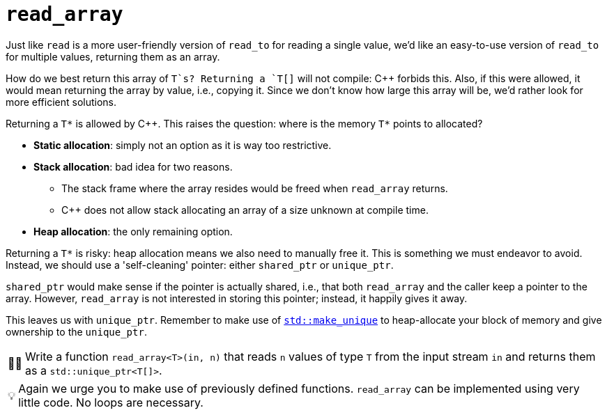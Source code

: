 :tip-caption: 💡
:note-caption: ℹ️
:important-caption: ⚠️
:task-caption: 👨‍🔧
:source-highlighter: rouge
:toc: left
:toclevels: 3
:experimental:
:nofooter:

= `read_array`

Just like `read` is a more user-friendly version of `read_to` for reading a single value, we'd like an easy-to-use version of `read_to` for multiple values, returning them as an array.

How do we best return this array of `T`s?
Returning a `T[]` will not compile: C++ forbids this.
Also, if this were allowed, it would mean returning the array by value, i.e., copying it.
Since we don't know how large this array will be, we'd rather look for more efficient solutions.

Returning a `T*` is allowed by C++.
This raises the question: where is the memory `T*` points to allocated?

* **Static allocation**: simply not an option as it is way too restrictive.
* **Stack allocation**: bad idea for two reasons.
** The stack frame where the array resides would be freed when `read_array` returns.
** C++ does not allow stack allocating an array of a size unknown at compile time.
* **Heap allocation**: the only remaining option.

Returning a `T*` is risky: heap allocation means we also need to manually free it.
This is something we must endeavor to avoid.
Instead, we should use a 'self-cleaning' pointer: either `shared_ptr` or `unique_ptr`.

`shared_ptr` would make sense if the pointer is actually shared, i.e., that both `read_array` and the caller keep a pointer to the array.
However, `read_array` is not interested in storing this pointer; instead, it happily gives it away.

This leaves us with `unique_ptr`.
Remember to make use of https://en.cppreference.com/w/cpp/memory/unique_ptr/make_unique[`std::make_unique`] to heap-allocate your block of memory and give ownership to the `unique_ptr`.

[NOTE,caption={task-caption}]
====
Write a function `read_array<T>(in, n)` that reads `n` values of type `T` from the input stream `in` and returns them as a `std::unique_ptr<T[]>`.
====

TIP: Again we urge you to make use of previously defined functions.
     `read_array` can be implemented using very little code.
     No loops are necessary.
